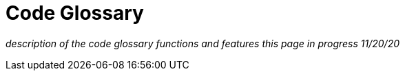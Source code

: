 = Code Glossary

_description of the code glossary functions and features_
_this page in progress 11/20/20_
